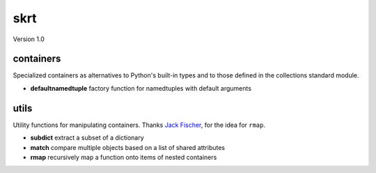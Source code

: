 skrt
====
Version 1.0

containers
----------
Specialized containers as alternatives to Python's built-in types and to those
defined in the collections standard module.

* **defaultnamedtuple**  factory function for namedtuples with default arguments

utils
-----
Utility functions for manipulating containers.
Thanks `Jack Fischer
<https://www.github.com/jackfischer/>`_, for the idea for ``rmap``.

* **subdict**  extract a subset of a dictionary
* **match**    compare multiple objects based on a list of shared attributes
* **rmap**     recursively map a function onto items of nested containers
